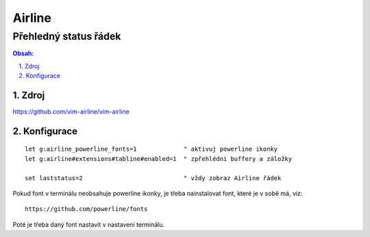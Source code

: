 =========
 Airline
=========
------------------------
 Přehledný status řádek
------------------------

.. contents:: Obsah:

.. sectnum::
   :depth: 3
   :suffix: .

Zdroj
=====

https://github.com/vim-airline/vim-airline

Konfigurace
===========

::

   let g:airline_powerline_fonts=1             " aktivuj powerline ikonky
   let g:airline#extensions#tabline#enabled=1  " zpřehlédni buffery a záložky

   set laststatus=2                            " vždy zobraz Airline řádek

Pokud font v terminálu neobsahuje powerline ikonky, je třeba nainstalovat
font, které je v sobě má, viz::

   https://github.com/powerline/fonts

Poté je třeba daný font nastavit v nastavení terminálu.
